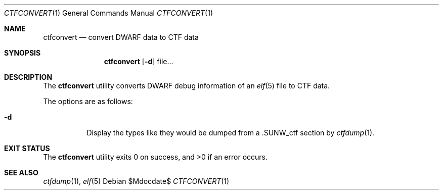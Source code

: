 .\"
.\" Copyright (c) 2016 Martin Pieuchot <mpi@openbsd.org>
.\"
.\" Permission to use, copy, modify, and distribute this software for any
.\" purpose with or without fee is hereby granted, provided that the above
.\" copyright notice and this permission notice appear in all copies.
.\"
.\" THE SOFTWARE IS PROVIDED "AS IS" AND THE AUTHOR DISCLAIMS ALL WARRANTIES
.\" WITH REGARD TO THIS SOFTWARE INCLUDING ALL IMPLIED WARRANTIES OF
.\" MERCHANTABILITY AND FITNESS. IN NO EVENT SHALL THE AUTHOR BE LIABLE FOR
.\" ANY SPECIAL, DIRECT, INDIRECT, OR CONSEQUENTIAL DAMAGES OR ANY DAMAGES
.\" WHATSOEVER RESULTING FROM LOSS OF USE, DATA OR PROFITS, WHETHER IN AN
.\" ACTION OF CONTRACT, NEGLIGENCE OR OTHER TORTIOUS ACTION, ARISING OUT OF
.\" OR IN CONNECTION WITH THE USE OR PERFORMANCE OF THIS SOFTWARE.
.\"
.Dd $Mdocdate$
.Dt CTFCONVERT 1
.Os
.Sh NAME
.Nm ctfconvert
.Nd convert DWARF data to CTF data
.Sh SYNOPSIS
.Nm ctfconvert
.Op Fl d
file...
.Sh DESCRIPTION
The
.Nm
utility converts DWARF debug information of an
.Xr elf 5
file to
.Dv CTF
data.
.Pp
The options are as follows:
.Bl -tag -width Ds
.It Fl d
Display the types like they would be dumped from a
.Dv \.SUNW_ctf
section by
.Xr ctfdump 1 .
.El
.Sh EXIT STATUS
.Ex -std ctfconvert
.Sh SEE ALSO
.Xr ctfdump 1 ,
.Xr elf 5
